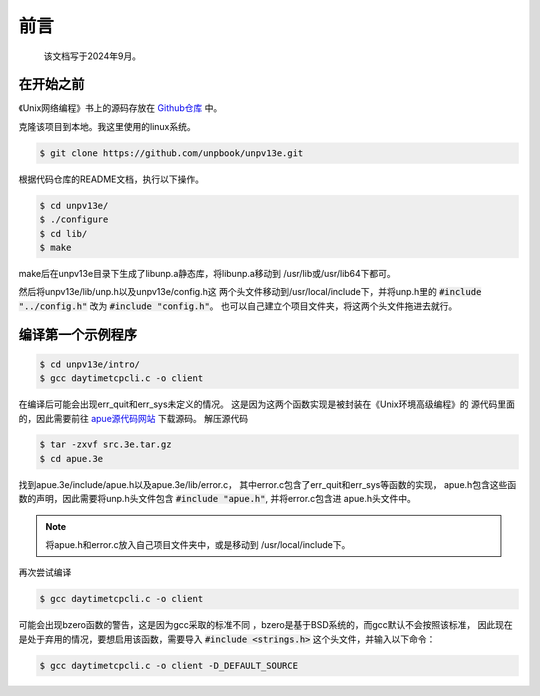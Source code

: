 前言
==================
    该文档写于2024年9月。

在开始之前
----------------

《Unix网络编程》书上的源码存放在
`Github仓库 <https://github.com/unpbook/unpv13e>`_
中。

克隆该项目到本地。我这里使用的linux系统。


.. code-block:: bash

    $ git clone https://github.com/unpbook/unpv13e.git

根据代码仓库的README文档，执行以下操作。

.. code-block:: bash

    $ cd unpv13e/
    $ ./configure
    $ cd lib/
    $ make

make后在unpv13e目录下生成了libunp.a静态库，将libunp.a移动到
/usr/lib或/usr/lib64下都可。

然后将unpv13e/lib/unp.h以及unpv13e/config.h这
两个头文件移动到/usr/local/include下，并将unp.h里的
:code:`#include	"../config.h"` 改为 
:code:`#include	"config.h"`。
也可以自己建立个项目文件夹，将这两个头文件拖进去就行。



编译第一个示例程序
----------------

.. code-block:: bash

    $ cd unpv13e/intro/
    $ gcc daytimetcpcli.c -o client

在编译后可能会出现err_quit和err_sys未定义的情况。
这是因为这两个函数实现是被封装在《Unix环境高级编程》的
源代码里面的，因此需要前往
`apue源代码网站 <http://www.apuebook.com/code3e.html>`_
下载源码。
解压源代码


.. code-block:: 

    $ tar -zxvf src.3e.tar.gz
    $ cd apue.3e


找到apue.3e/include/apue.h以及apue.3e/lib/error.c，
其中error.c包含了err_quit和err_sys等函数的实现，
apue.h包含这些函数的声明，因此需要将unp.h头文件包含
:code:`#include "apue.h"`, 并将error.c包含进
apue.h头文件中。

.. note::

   将apue.h和error.c放入自己项目文件夹中，或是移动到
   /usr/local/include下。


再次尝试编译

.. code-block:: bash

    $ gcc daytimetcpcli.c -o client



可能会出现bzero函数的警告，这是因为gcc采取的标准不同
，bzero是基于BSD系统的，而gcc默认不会按照该标准，
因此现在是处于弃用的情况，要想启用该函数，需要导入
:code:`#include <strings.h>`
这个头文件，并输入以下命令：

.. code-block:: bash

    $ gcc daytimetcpcli.c -o client -D_DEFAULT_SOURCE
